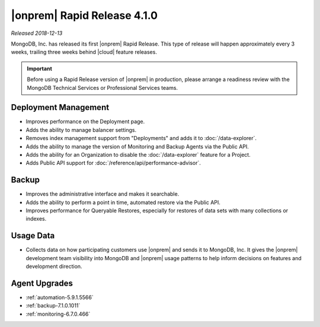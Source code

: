 .. _opsmgr-server-4.1.0:

|onprem| Rapid Release 4.1.0
~~~~~~~~~~~~~~~~~~~~~~~~~~~~

*Released 2018-12-13*

MongoDB, Inc. has released its first |onprem| Rapid Release. This type
of release will happen approximately every 3 weeks, trailing three weeks
behind |cloud| feature releases.

.. important::

   Before using a Rapid Release version of |onprem| in production,
   please arrange a readiness review with the MongoDB Technical Services
   or Professional Services teams.

Deployment Management
`````````````````````

- Improves performance on the Deployment page.
- Adds the ability to manage balancer settings.
- Removes index management support from "Deployments" and
  adds it to :doc:`/data-explorer`.
- Adds the ability to manage the version of Monitoring and Backup
  Agents via the Public API.
- Adds the ability for an Organization to disable the
  :doc:`/data-explorer` feature for a Project.
- Adds Public API support for
  :doc:`/reference/api/performance-advisor`.

Backup
``````

- Improves the administrative interface and makes it searchable.
- Adds the ability to perform a point in time, automated restore via
  the Public API.
- Improves performance for Queryable Restores, especially for restores
  of data sets with many collections or indexes.

Usage Data
``````````

- Collects data on how participating customers use |onprem| and sends it
  to MongoDB, Inc. It gives the |onprem| development team visibility
  into MongoDB and |onprem| usage patterns to help inform decisions on
  features and development direction.

Agent Upgrades
``````````````

- :ref:`automation-5.9.1.5566`
- :ref:`backup-7.1.0.1011`
- :ref:`monitoring-6.7.0.466`
